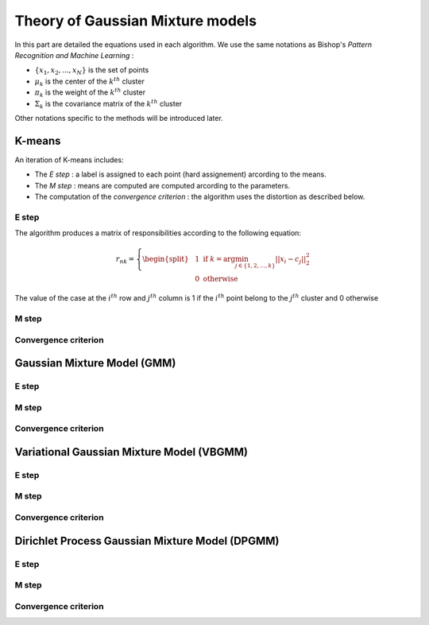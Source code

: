 Theory of Gaussian Mixture models
=================================

In this part are detailed the equations used in each algorithm.
We use the same notations as Bishop's *Pattern Recognition and Machine Learning* :

* :math:`\{x_1,x_2,...,x_N\}` is the set of points
* :math:`\mu_k` is the center of the :math:`k^{th}` cluster
* :math:`\pi_k` is the weight of the :math:`k^{th}` cluster
* :math:`\Sigma_k` is the covariance matrix of the :math:`k^{th}` cluster

Other notations specific to the methods will be introduced later.

K-means
-------

An iteration of K-means includes:

* The *E step* : a label is assigned to each point (hard assignement) arcording to the means.
* The *M step* : means are computed are computed arcording to the parameters.
* The computation of the *convergence criterion* : the algorithm uses the distortion as described below.

E step
******

The algorithm produces a matrix of responsibilities according to the following equation:

.. math::

  r_{nk} = \left\{
    \begin{split}
    & 1 \text{ if } k = \arg\min_{j\in\{1,2,...,k\}}||x_i-c_j||_2^2 \\
    & 0 \text{ otherwise}
    \end{split}
  \right.

The value of the case at the :math:`i^{th}` row and :math:`j^{th}` column is 1 if the :math:`i^{th}` point belong to the :math:`j^{th}` cluster and 0 otherwise

M step
******

Convergence criterion
*********************

Gaussian Mixture Model (GMM)
----------------------------

E step
******

M step
******

Convergence criterion
*********************

Variational Gaussian Mixture Model (VBGMM)
------------------------------------------

E step
******

M step
******

Convergence criterion
*********************

Dirichlet Process Gaussian Mixture Model (DPGMM)
------------------------------------------------

E step
******

M step
******

Convergence criterion
*********************